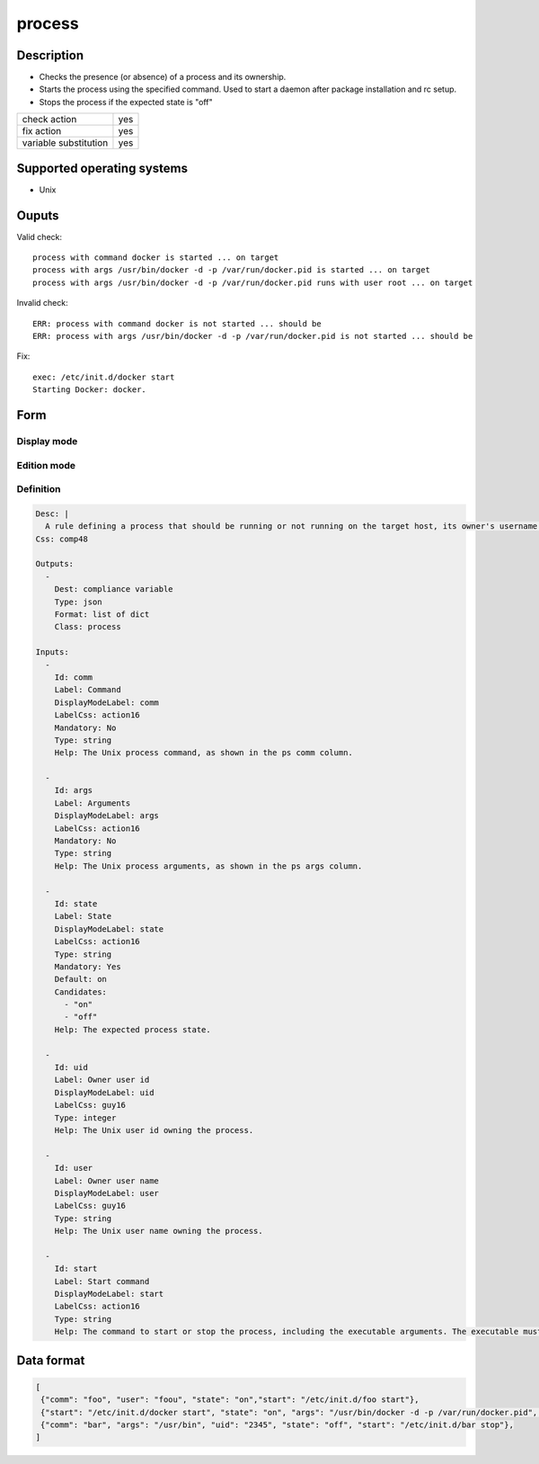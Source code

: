 process
*******

Description
============

* Checks the presence (or absence) of a process and its ownership.
* Starts the process using the specified command. Used to start a daemon after package installation and rc setup.
* Stops the process if the expected state is "off"

+-----------------------+-----+
| check action          | yes |
+-----------------------+-----+
| fix action            | yes |
+-----------------------+-----+
| variable substitution | yes |
+-----------------------+-----+

Supported operating systems
===========================

* Unix

Ouputs
======

Valid check::

        process with command docker is started ... on target
        process with args /usr/bin/docker -d -p /var/run/docker.pid is started ... on target
        process with args /usr/bin/docker -d -p /var/run/docker.pid runs with user root ... on target

Invalid check::

        ERR: process with command docker is not started ... should be
        ERR: process with args /usr/bin/docker -d -p /var/run/docker.pid is not started ... should be

Fix::

        exec: /etc/init.d/docker start
        Starting Docker: docker.
	
Form
====

Display mode
++++++++++++

.. figure:: _static/compliance.objects.process.display.png

Edition mode
++++++++++++

.. figure:: _static/compliance.objects.process.edit.png

Definition
++++++++++

.. code-block:: yaml

        Desc: |
          A rule defining a process that should be running or not running on the target host, its owner's username and the command to launch it or to stop it.
        Css: comp48
        
        Outputs:
          -
            Dest: compliance variable
            Type: json
            Format: list of dict
            Class: process
        
        Inputs:
          -
            Id: comm
            Label: Command
            DisplayModeLabel: comm
            LabelCss: action16
            Mandatory: No
            Type: string
            Help: The Unix process command, as shown in the ps comm column.
        
          -
            Id: args
            Label: Arguments
            DisplayModeLabel: args
            LabelCss: action16
            Mandatory: No
            Type: string
            Help: The Unix process arguments, as shown in the ps args column.
        
          -
            Id: state
            Label: State
            DisplayModeLabel: state
            LabelCss: action16
            Type: string
            Mandatory: Yes
            Default: on
            Candidates:
              - "on"
              - "off"
            Help: The expected process state.
        
          -
            Id: uid
            Label: Owner user id
            DisplayModeLabel: uid
            LabelCss: guy16
            Type: integer
            Help: The Unix user id owning the process.
        
          -
            Id: user
            Label: Owner user name
            DisplayModeLabel: user
            LabelCss: guy16
            Type: string
            Help: The Unix user name owning the process.
        
          -
            Id: start
            Label: Start command
            DisplayModeLabel: start
            LabelCss: action16
            Type: string
            Help: The command to start or stop the process, including the executable arguments. The executable must be defined with full path.

Data format
===========

.. code-block:: json

        [
         {"comm": "foo", "user": "foou", "state": "on","start": "/etc/init.d/foo start"},
         {"start": "/etc/init.d/docker start", "state": "on", "args": "/usr/bin/docker -d -p /var/run/docker.pid", "comm": "docker", "user": "root"},
         {"comm": "bar", "args": "/usr/bin", "uid": "2345", "state": "off", "start": "/etc/init.d/bar stop"},
        ]
